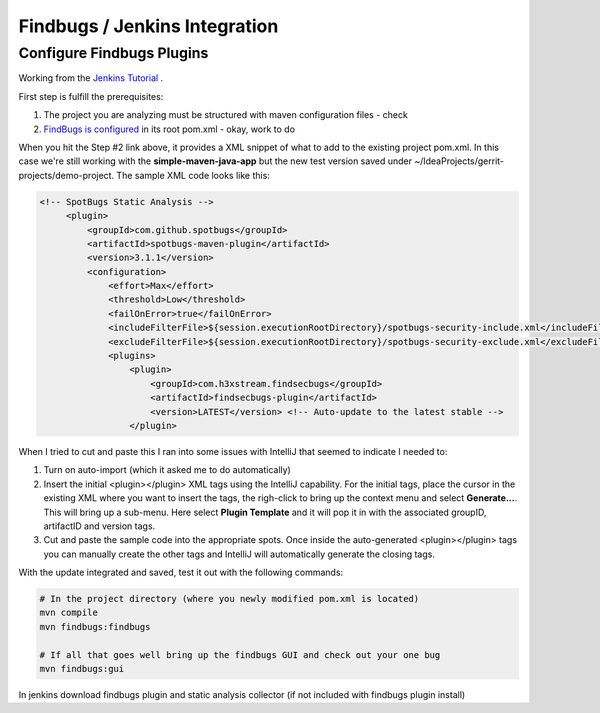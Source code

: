 Findbugs / Jenkins Integration
==============================

Configure Findbugs Plugins
--------------------------

Working from the `Jenkins Tutorial <https://github.com/find-sec-bugs/find-sec-bugs/wiki/Jenkins-Tutorial>`_ .

First step is fulfill the prerequisites:

1) The project you are analyzing must be structured with maven configuration files - check
2) `FindBugs is configured <https://github.com/find-sec-bugs/find-sec-bugs/wiki/Maven-configuration>`_ in its root
   pom.xml - okay, work to do

When you hit the Step #2 link above, it provides a XML snippet of what to add to the existing project pom.xml. In
this case we're still working with the **simple-maven-java-app** but the new test version saved under
~/IdeaProjects/gerrit-projects/demo-project. The sample XML code looks like this:

.. code:: bash

   <!-- SpotBugs Static Analysis -->
        <plugin>
            <groupId>com.github.spotbugs</groupId>
            <artifactId>spotbugs-maven-plugin</artifactId>
            <version>3.1.1</version>
            <configuration>
                <effort>Max</effort>
                <threshold>Low</threshold>
                <failOnError>true</failOnError>
                <includeFilterFile>${session.executionRootDirectory}/spotbugs-security-include.xml</includeFilterFile>
                <excludeFilterFile>${session.executionRootDirectory}/spotbugs-security-exclude.xml</excludeFilterFile>
                <plugins>
                    <plugin>
                        <groupId>com.h3xstream.findsecbugs</groupId>
                        <artifactId>findsecbugs-plugin</artifactId>
                        <version>LATEST</version> <!-- Auto-update to the latest stable -->
                    </plugin>

When I tried to cut and paste this I ran into some issues with IntelliJ that seemed to indicate I needed to:

1) Turn on auto-import (which it asked me to do automatically)
2) Insert the initial <plugin></plugin> XML tags using the IntelliJ capability. For the initial tags, place the cursor
   in the existing XML where you want to insert the tags, the righ-click to bring up the context menu and select
   **Generate...**. This will bring up a sub-menu. Here select **Plugin Template** and it will pop it in with the
   associated groupID, artifactID and version tags.
3) Cut and paste the sample code into the appropriate spots. Once inside the auto-generated <plugin></plugin> tags
   you can manually create the other tags and IntelliJ will automatically generate the closing tags.

With the update integrated and saved, test it out with the following commands:

.. code:: bash

   # In the project directory (where you newly modified pom.xml is located)
   mvn compile
   mvn findbugs:findbugs

   # If all that goes well bring up the findbugs GUI and check out your one bug
   mvn findbugs:gui

.. image:: images/findbugs_window.png
   :align: center



In jenkins download findbugs plugin and static analysis collector (if not included with findbugs plugin install)

